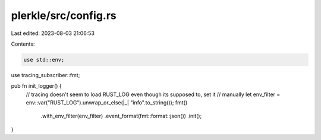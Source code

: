 plerkle/src/config.rs
=====================

Last edited: 2023-08-03 21:06:53

Contents:

.. code-block:: rs

    use std::env;

use tracing_subscriber::fmt;

pub fn init_logger() {
    // tracing doesn't seem to load RUST_LOG even though its supposed to, set it
    // manually
    let env_filter = env::var("RUST_LOG").unwrap_or_else(|_| "info".to_string());
    fmt()
        .with_env_filter(env_filter)
        .event_format(fmt::format::json())
        .init();
}


